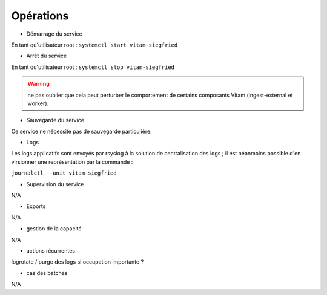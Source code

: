 Opérations
##########

* Démarrage du service

En tant qu'utilisateur root : 
``systemctl start vitam-siegfried``

* Arrêt du service

En tant qu'utilisateur root : 
``systemctl stop vitam-siegfried``

.. warning:: ne pas oublier que cela peut perturber le comportement de certains composants Vitam (ingest-external et worker).

* Sauvegarde du service

Ce service ne nécessite pas de sauvegarde particulière.

* Logs

Les logs applicatifs sont envoyés par rsyslog à la solution de centralisation des logs ; il est néanmoins possible d'en virsionner une représentation par la commande :

``journalctl --unit vitam-siegfried``


* Supervision du service

N/A

* Exports

N/A

* gestion de la capacité

N/A

* actions récurrentes

logrotate / purge des logs si occupation importante ?

*  cas des batches

N/A

